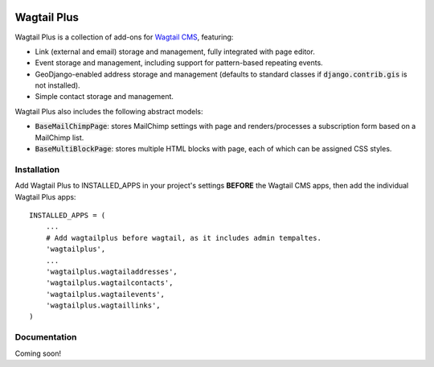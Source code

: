 .. image:: http://i.imgur.com/UPmcr7m.png

Wagtail Plus
============

Wagtail Plus is a collection of add-ons for `Wagtail CMS <https://github.com/torchbox/wagtail>`_, featuring:

* Link (external and email) storage and management, fully integrated with page editor.
* Event storage and management, including support for pattern-based repeating events.
* GeoDjango-enabled address storage and management (defaults to standard classes if :code:`django.contrib.gis` is not installed).
* Simple contact storage and management.

Wagtail Plus also includes the following abstract models:

* :code:`BaseMailChimpPage`: stores MailChimp settings with page and renders/processes a subscription form based on a MailChimp list.
* :code:`BaseMultiBlockPage`: stores multiple HTML blocks with page, each of which can be assigned CSS styles.

Installation
~~~~~~~~~~~~
Add Wagtail Plus to INSTALLED_APPS in your project's settings **BEFORE** the Wagtail CMS apps, then add the individual Wagtail Plus apps:

::

    INSTALLED_APPS = (
        ...
        # Add wagtailplus before wagtail, as it includes admin tempaltes.
        'wagtailplus',
        ...
        'wagtailplus.wagtailaddresses',
        'wagtailplus.wagtailcontacts',
        'wagtailplus.wagtailevents',
        'wagtailplus.wagtaillinks',
    )

Documentation
~~~~~~~~~~~~~
Coming soon!